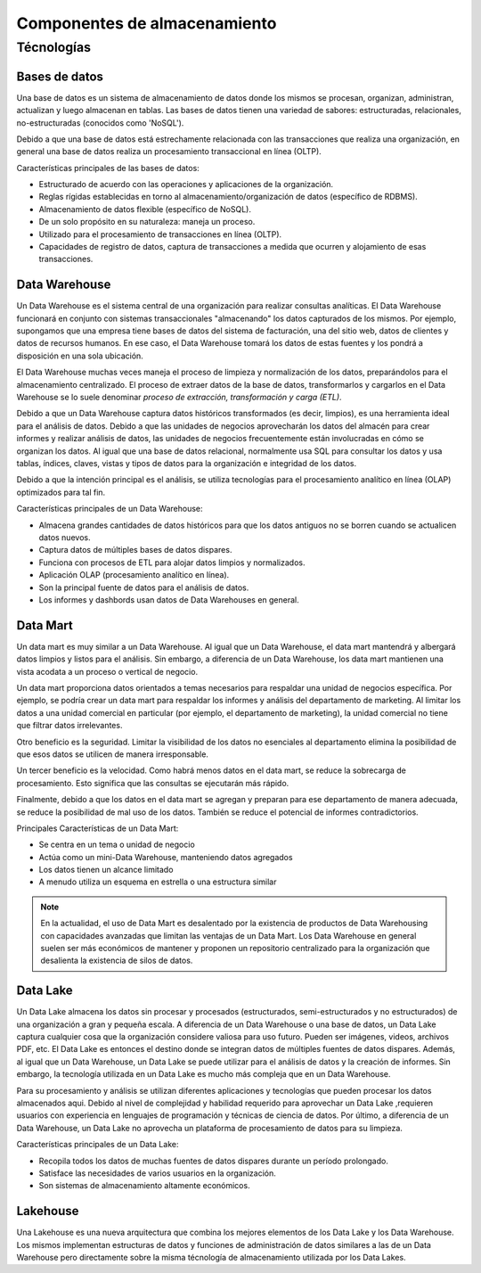 =============================
Componentes de almacenamiento
=============================


Técnologías
-----------

Bases de datos
^^^^^^^^^^^^^^

Una base de datos es un sistema de almacenamiento de datos donde los mismos se procesan, organizan, administran, actualizan y luego almacenan en tablas. Las bases de datos tienen una variedad de sabores: estructuradas, relacionales, no-estructuradas (conocidos como 'NoSQL').

Debido a que una base de datos está estrechamente relacionada con las transacciones que realiza una organización, en general una base de datos realiza un procesamiento transaccional en línea (OLTP).

Características principales de las bases de datos:

* Estructurado de acuerdo con las operaciones y aplicaciones de la organización.
* Reglas rígidas establecidas en torno al almacenamiento/organización de datos (específico de RDBMS).
* Almacenamiento de datos flexible (específico de NoSQL).
* De un solo propósito en su naturaleza: maneja un proceso.
* Utilizado para el procesamiento de transacciones en línea (OLTP).
* Capacidades de registro de datos, captura de transacciones a medida que ocurren y alojamiento de esas transacciones.

Data Warehouse
^^^^^^^^^^^^^^

Un Data Warehouse es el sistema central de una organización para realizar consultas analíticas. El Data Warehouse funcionará en conjunto con sistemas transaccionales "almacenando" los datos capturados de los mismos. Por ejemplo, supongamos que una empresa tiene bases de datos del sistema de facturación, una del sitio web, datos de clientes y datos de recursos humanos. En ese caso, el Data Warehouse tomará los datos de estas fuentes y los pondrá a disposición en una sola ubicación. 

El Data Warehouse muchas veces maneja el proceso de limpieza y normalización de los datos, preparándolos para el almacenamiento centralizado. El proceso de extraer datos de la base de datos, transformarlos y cargarlos en el Data Warehouse se lo suele denominar *proceso de extracción, transformación y carga (ETL)*.

Debido a que un Data Warehouse captura datos históricos transformados (es decir, limpios), es una herramienta ideal para el análisis de datos. Debido a que las unidades de negocios aprovecharán los datos del almacén para crear informes y realizar análisis de datos, las unidades de negocios frecuentemente están involucradas en cómo se organizan los datos. Al igual que una base de datos relacional, normalmente usa SQL para consultar los datos y usa tablas, índices, claves, vistas y tipos de datos para la organización e integridad de los datos.

Debido a que la intención principal es el análisis, se utiliza tecnologías para el procesamiento analítico en línea (OLAP) optimizados para tal fin.

Características principales de un Data Warehouse:

* Almacena grandes cantidades de datos históricos para que los datos antiguos no se borren cuando se actualicen datos nuevos.
* Captura datos de múltiples bases de datos dispares.
* Funciona con procesos de ETL para alojar datos limpios y normalizados.
* Aplicación OLAP (procesamiento analítico en línea).
* Son la principal fuente de datos para el análisis de datos.
* Los informes y dashbords usan datos de Data Warehouses en general.

Data Mart
^^^^^^^^^

Un data mart es muy similar a un Data Warehouse. Al igual que un Data Warehouse, el data mart mantendrá y albergará datos limpios y listos para el análisis. Sin embargo, a diferencia de un Data Warehouse, los data mart mantienen una vista acodata a un proceso o vertical de negocio.

Un data mart proporciona datos orientados a temas necesarios para respaldar una unidad de negocios específica. Por ejemplo, se podría crear un data mart para respaldar los informes y análisis del departamento de marketing. Al limitar los datos a una unidad comercial en particular (por ejemplo, el departamento de marketing), la unidad comercial no tiene que filtrar datos irrelevantes.

Otro beneficio es la seguridad. Limitar la visibilidad de los datos no esenciales al departamento elimina la posibilidad de que esos datos se utilicen de manera irresponsable.

Un tercer beneficio es la velocidad. Como habrá menos datos en el data mart, se reduce la sobrecarga de procesamiento. Esto significa que las consultas se ejecutarán más rápido.

Finalmente, debido a que los datos en el data mart se agregan y preparan para ese departamento de manera adecuada, se reduce la posibilidad de mal uso de los datos. También se reduce el potencial de informes contradictorios.

Principales Características de un Data Mart:

* Se centra en un tema o unidad de negocio
* Actúa como un mini-Data Warehouse, manteniendo datos agregados
* Los datos tienen un alcance limitado
* A menudo utiliza un esquema en estrella o una estructura similar

.. note:: En la actualidad, el uso de Data Mart es desalentado por la existencia de productos de Data Warehousing con capacidades avanzadas que limitan las ventajas de un Data Mart. Los Data Warehouse en general suelen ser más económicos de mantener y proponen un repositorio centralizado para la organización que desalienta la existencia de silos de datos.

Data Lake
^^^^^^^^^

Un Data Lake almacena los datos sin procesar y procesados ​​(estructurados, semi-estructurados y no estructurados) de una organización a gran y pequeña escala. A diferencia de un Data Warehouse o una base de datos, un Data Lake captura cualquier cosa que la organización considere valiosa para uso futuro. Pueden ser imágenes, videos, archivos PDF, etc. El Data Lake es entonces el destino donde se integran datos de múltiples fuentes de datos dispares. Además, al igual que un Data Warehouse, un Data Lake se puede utilizar para el análisis de datos y la creación de informes. Sin embargo, la tecnología utilizada en un Data Lake es mucho más compleja que en un Data Warehouse.

Para su procesamiento y análisis se utilizan diferentes aplicaciones y tecnologías que pueden procesar los datos almacenados aqui. Debido al nivel de complejidad y habilidad requerido para aprovechar un Data Lake ,requieren usuarios con experiencia en lenguajes de programación y técnicas de ciencia de datos. Por último, a diferencia de un Data Warehouse, un Data Lake no aprovecha un plataforma de procesamiento de datos para su limpieza.

Características principales de un Data Lake:

* Recopila todos los datos de muchas fuentes de datos dispares durante un período prolongado.
* Satisface las necesidades de varios usuarios en la organización.
* Son sistemas de almacenamiento altamente económicos.

Lakehouse
^^^^^^^^^

Una Lakehouse es una nueva arquitectura que combina los mejores elementos de los Data Lake y los Data Warehouse. Los mismos implementan estructuras de datos y funciones de administración de datos similares a las de un Data Warehouse pero directamente sobre la misma técnología de almacenamiento utilizada por los Data Lakes.